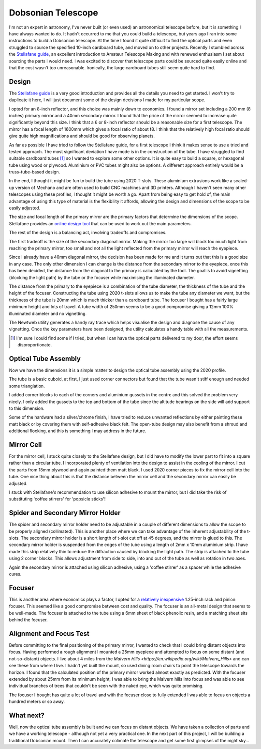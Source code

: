 Dobsonian Telescope
===================


.. image::  images/telescope_thumbnail.png
  :target: https://youtu.be/KxbAh8ndkbY


I'm not an expert in astronomy, I've never built (or even used) an astronomical
telescope before, but it is something I have always wanted to do. It hadn't
occurred to me that you could build a telescope, but years ago I ran into
some instructions to build a Dobsonian telescope. At the time I found it quite
difficult to find the optical parts and even struggled to source the specified
10-inch cardboard tube, and moved on to other projects. Recently I stumbled
across the `Stellafane guide <https://stellafane.org/tm/dob/index.html>`__, 
an excellent introduction to Amateur Telescope Making and with renewed
enthusiasm I set about sourcing the parts I would need.  I was excited to
discover that telescope parts could be sourced quite easily online and that the
cost wasn't too unreasonable. Ironically, the large cardboard tubes still seem
quite hard to find.

Design
------

The `Stellafane guide <https://stellafane.org/tm/dob/index.html>`__ is a very
good introduction and provides all the details you need to get started. I won't
try to duplicate it here, I will just document some of the design decisions I
made for my particular scope.

I opted for an 8-inch reflector, and this choice was mainly down to economics.
I found a mirror set including a 200 mm (8 inches) primary mirror and a 40mm
secondary mirror. I found that the price of the mirror seemed to increase quite
significantly beyond this size. I think that a 6 or 8-inch reflector should be
a reasonable size for a first telescope. The mirror has a focal length of 1600mm
which gives a focal ratio of about f8. I think that the relatively high focal
ratio should give quite high magnifications and should be good for observing planets.

As far as possible I have tried to follow the Stellafane guide, for a first
telescope I think it makes sense to use a tried and tested approach. The most
significant deviation I have mode is in the construction of the tube. I have
struggled to find suitable cardboard tubes [#f1]_ so I wanted to explore some
other options. It is quite easy to build a square, or hexagonal tube using wood
or plywood. Aluminium or PVC tubes might also be options. A different approach
entirely would be a truss-tube-based design.

In the end, I thought it might be fun to build the tube using 2020 T-slots.
These aluminium extrusions work like a scaled-up version of Mechano and are
often used to build CNC machines and 3D printers. Although I haven't seen many
other telescopes using these profiles, I thought it might be worth a go. Apart
from being easy to get hold of, the main advantage of using this type of
material is the flexibility it affords, allowing the design and dimensions of
the scope to be easily adjusted.

The size and focal length of the primary mirror are the primary factors that
determine the dimensions of the scope. Stellafane provides an `online design
tool <https://stellafane.org/tm/newt-web/newt-web.html>`__ that can be used to
work out the main parameters.

.. image:: images/telescope_newtweb.png

The rest of the design is a balancing act, involving tradeoffs and compromises.

The first tradeoff is the size of the secondary diagonal mirror. Making the
mirror too large will block too much light from reaching the primary mirror,
too small and not all the light reflected from the primary mirror will reach
the eyepiece.

Since I already have a 40mm diagonal mirror, the decision has been made for me
and it turns out that this is a good size in any case. The only other dimension
I can change is the distance from the secondary mirror to the eyepiece, once
this has been decided, the distance from the diagonal to the primary is
calculated by the tool. The goal is to avoid vignetting (blocking the light
path) by the tube or the focuser while maximising the illuminated diameter.

The distance from the primary to the eyepiece is a combination of the tube
diameter, the thickness of the tube and the height of the focuser.
Constructing the tube using 2020 t-slots allows us to make the tube any diameter
we want, but the thickness of the tube is 20mm which is much thicker than a
cardboard tube. The focuser I bought has a fairly large minimum height and lots
of travel. A tube width of 250mm seems to be a good compromise giving a 12mm
100% illuminated diameter and no vignetting.

.. image:: images/telescope_raytrace.png

The Newtweb utility generates a handy ray trace which helps visualise the design
and diagnose the cause of any vignetting. Once the key parameters have been
designed, the utility calculates a handy table with all the measurements.

.. image:: images/telescope_dimensions.png


.. [#f1] I'm sure I could find some if I tried, but when I can have the 
         optical parts delivered to my door, the effort seems disproportionate.

Optical Tube Assembly
---------------------

Now we have the dimensions it is a simple matter to design the optical tube
assembly using the 2020 profile. 

.. image:: images/telescope_optical_tube_assembly.png

The tube is a basic cuboid, at first, I just used
corner connectors but found that the tube wasn't stiff enough and needed some
trianglation. 

.. image:: images/telescope_corner_connectors_1.jpg
  :width: 75%
  :align: center

.. image:: images/telescope_corner_connectors_2.jpg
  :width: 75%
  :align: center

.. image:: images/telescope_corner_connectors_3.jpg
  :width: 75%
  :align: center

I added corner blocks to each of the corners and aluminium
gussets in the centre and this solved the problem very nicely. I only added the
gussets to the top and bottom of the tube since the altitude bearings on the
side will add support to this dimension.

.. image:: images/telescope_gussets.jpg
  :width: 75%
  :align: center

Some of the hardware had a silver/chrome finish, I have tried to reduce
unwanted reflections by either painting these matt black or by covering them
with self-adhesive black felt. The open-tube design may also benefit from a
shroud and additional flocking, and this is something I may address in the
future.


Mirror Cell
-----------

For the mirror cell, I stuck quite closely to the Stellafane design, but I did
have to modify the lower part to fit into a square rather than a circular tube. I
incorporated plenty of ventilation into the design to assist in the cooling of
the mirror. I cut the parts from 18mm plywood and again painted them matt
black. I used 2020 corner pieces to fix the mirror cell into the tube. One
nice thing about this is that the distance between the mirror cell and
the secondary mirror can easily be adjusted.

.. image:: images/telescope_mirror_cell_1.svg
  :width: 75%
  :align: center

.. image:: images/telescope_mirror_cell_2.svg
  :width: 75%
  :align: center

.. image:: images/telescope_mirror_cell_3.png
  :width: 75%
  :align: center

I stuck with Stellafane's recommendation to use silicon adhesive to mount the
mirror, but I did take the risk of substituting 'coffee stirrers' for 'popsicle
sticks'!

Spider and Secondary Mirror Holder
----------------------------------

The spider and secondary mirror holder need to be adjustable in a couple of
different dimensions to allow the scope to be properly aligned (collimated).
This is another place where we can take advantage of the inherent adjustability
of the t-slots. The secondary mirror holder is a short length of t-slot cut off
at 45 degrees, and the mirror is glued to this. The secondary mirror holder is
suspended from the edges of the tube using a length of 2mm x 10mm aluminium
strip. I have made this strip relatively thin to reduce the diffraction caused
by blocking the light path. The strip is attached to the tube using 2 corner
blocks. This allows adjustment from side to side, into and out of the tube as
well as rotation in two axes.

.. image:: images/telescope_spider.png

.. image:: images/telescope_secondary_mirror_holder.png

Again the secondary mirror is attached using silicon adhesive, using a 'coffee
stirrer' as a spacer while the adhesive cures.

Focuser
-------

This is another area where economics plays a factor, I opted for a `relatively
inexpensive <https://www.ebay.co.uk/itm/144815207453?var=444035499240>`__ 
1.25-inch rack and pinion focuser. This seemed like a good compromise between
cost and quality. The focuser is an all-metal design that seems to be well-made. 
The focuser is attached to the tube using a 6mm sheet of black phenolic
resin, and a matching sheet sits behind the focuser.

Alignment and Focus Test
-------------------------

Before committing to the final positioning of the primary mirror, I wanted to
check that I could bring distant objects into focus. Having performed a rough
alignment I mounted a 25mm eyepiece and attempted to focus on some distant (and
not-so-distant) objects. I live about 4 miles from the `Malvern Hills
<https://en.wikipedia.org/wiki/Malvern_Hills>` and can see these from where I
live. I hadn't yet built the mount, so used dining room chairs to point the
telescope towards the horizon. I found that the calculated position of the
primary mirror worked almost exactly as predicted. With the focuser extended by
about 25mm from its minimum height, I was able to bring the Malvern hills into
focus and was able to see individual branches of trees that couldn't be seen
with the naked eye, which was quite promising.

The focuser I bought has quite a lot of travel and with the focuser close to
fully extended I was able to focus on objects a hundred meters or so away.

What next?
----------

Well, now the optical tube assembly is built and we can focus on distant
objects. We have taken a collection of parts and we have a working telescope -
although not yet a very practical one. In the next part of this project, I will
be building a traditional Dobsonian mount. Then I can accurately colimate the
telescope and get some first glimpses of the night sky...


